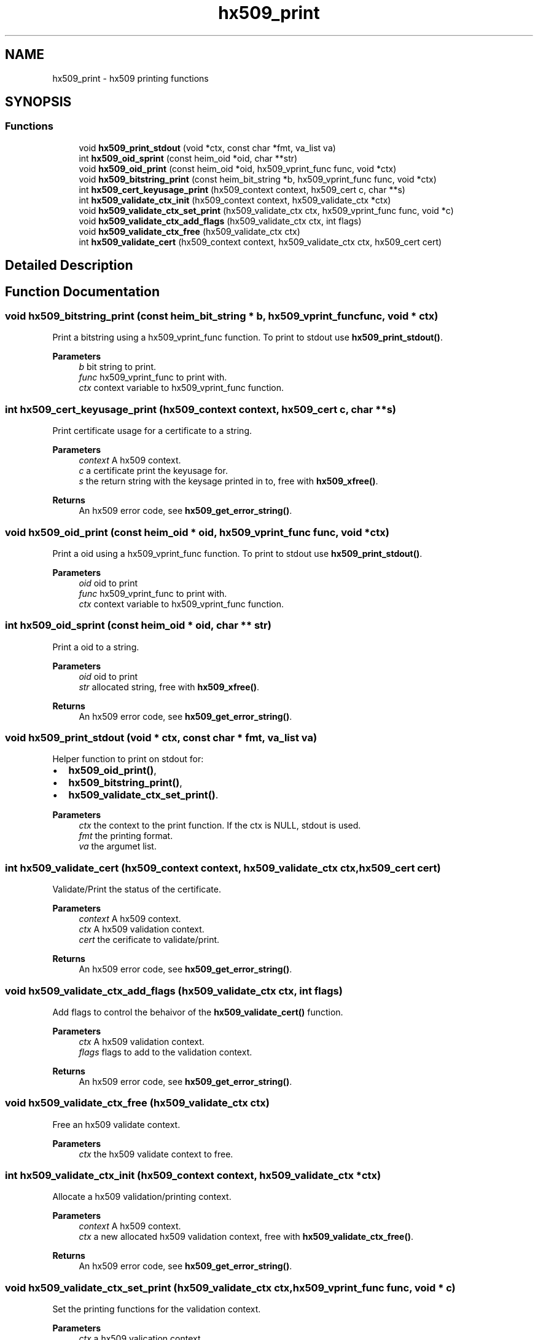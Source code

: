 .\"	$NetBSD: hx509_print.3,v 1.1.1.2 2023/06/19 21:33:08 christos Exp $
.\"
.TH "hx509_print" 3 "Tue Nov 15 2022" "Version 7.8.0" "Heimdal x509 library" \" -*- nroff -*-
.ad l
.nh
.SH NAME
hx509_print \- hx509 printing functions
.SH SYNOPSIS
.br
.PP
.SS "Functions"

.in +1c
.ti -1c
.RI "void \fBhx509_print_stdout\fP (void *ctx, const char *fmt, va_list va)"
.br
.ti -1c
.RI "int \fBhx509_oid_sprint\fP (const heim_oid *oid, char **str)"
.br
.ti -1c
.RI "void \fBhx509_oid_print\fP (const heim_oid *oid, hx509_vprint_func func, void *ctx)"
.br
.ti -1c
.RI "void \fBhx509_bitstring_print\fP (const heim_bit_string *b, hx509_vprint_func func, void *ctx)"
.br
.ti -1c
.RI "int \fBhx509_cert_keyusage_print\fP (hx509_context context, hx509_cert c, char **s)"
.br
.ti -1c
.RI "int \fBhx509_validate_ctx_init\fP (hx509_context context, hx509_validate_ctx *ctx)"
.br
.ti -1c
.RI "void \fBhx509_validate_ctx_set_print\fP (hx509_validate_ctx ctx, hx509_vprint_func func, void *c)"
.br
.ti -1c
.RI "void \fBhx509_validate_ctx_add_flags\fP (hx509_validate_ctx ctx, int flags)"
.br
.ti -1c
.RI "void \fBhx509_validate_ctx_free\fP (hx509_validate_ctx ctx)"
.br
.ti -1c
.RI "int \fBhx509_validate_cert\fP (hx509_context context, hx509_validate_ctx ctx, hx509_cert cert)"
.br
.in -1c
.SH "Detailed Description"
.PP 

.SH "Function Documentation"
.PP 
.SS "void hx509_bitstring_print (const heim_bit_string * b, hx509_vprint_func func, void * ctx)"
Print a bitstring using a hx509_vprint_func function\&. To print to stdout use \fBhx509_print_stdout()\fP\&.
.PP
\fBParameters\fP
.RS 4
\fIb\fP bit string to print\&. 
.br
\fIfunc\fP hx509_vprint_func to print with\&. 
.br
\fIctx\fP context variable to hx509_vprint_func function\&. 
.RE
.PP

.SS "int hx509_cert_keyusage_print (hx509_context context, hx509_cert c, char ** s)"
Print certificate usage for a certificate to a string\&.
.PP
\fBParameters\fP
.RS 4
\fIcontext\fP A hx509 context\&. 
.br
\fIc\fP a certificate print the keyusage for\&. 
.br
\fIs\fP the return string with the keysage printed in to, free with \fBhx509_xfree()\fP\&.
.RE
.PP
\fBReturns\fP
.RS 4
An hx509 error code, see \fBhx509_get_error_string()\fP\&. 
.RE
.PP

.SS "void hx509_oid_print (const heim_oid * oid, hx509_vprint_func func, void * ctx)"
Print a oid using a hx509_vprint_func function\&. To print to stdout use \fBhx509_print_stdout()\fP\&.
.PP
\fBParameters\fP
.RS 4
\fIoid\fP oid to print 
.br
\fIfunc\fP hx509_vprint_func to print with\&. 
.br
\fIctx\fP context variable to hx509_vprint_func function\&. 
.RE
.PP

.SS "int hx509_oid_sprint (const heim_oid * oid, char ** str)"
Print a oid to a string\&.
.PP
\fBParameters\fP
.RS 4
\fIoid\fP oid to print 
.br
\fIstr\fP allocated string, free with \fBhx509_xfree()\fP\&.
.RE
.PP
\fBReturns\fP
.RS 4
An hx509 error code, see \fBhx509_get_error_string()\fP\&. 
.RE
.PP

.SS "void hx509_print_stdout (void * ctx, const char * fmt, va_list va)"
Helper function to print on stdout for:
.IP "\(bu" 2
\fBhx509_oid_print()\fP,
.IP "\(bu" 2
\fBhx509_bitstring_print()\fP,
.IP "\(bu" 2
\fBhx509_validate_ctx_set_print()\fP\&.
.PP
.PP
\fBParameters\fP
.RS 4
\fIctx\fP the context to the print function\&. If the ctx is NULL, stdout is used\&. 
.br
\fIfmt\fP the printing format\&. 
.br
\fIva\fP the argumet list\&. 
.RE
.PP

.SS "int hx509_validate_cert (hx509_context context, hx509_validate_ctx ctx, hx509_cert cert)"
Validate/Print the status of the certificate\&.
.PP
\fBParameters\fP
.RS 4
\fIcontext\fP A hx509 context\&. 
.br
\fIctx\fP A hx509 validation context\&. 
.br
\fIcert\fP the cerificate to validate/print\&.
.RE
.PP
\fBReturns\fP
.RS 4
An hx509 error code, see \fBhx509_get_error_string()\fP\&. 
.RE
.PP

.SS "void hx509_validate_ctx_add_flags (hx509_validate_ctx ctx, int flags)"
Add flags to control the behaivor of the \fBhx509_validate_cert()\fP function\&.
.PP
\fBParameters\fP
.RS 4
\fIctx\fP A hx509 validation context\&. 
.br
\fIflags\fP flags to add to the validation context\&.
.RE
.PP
\fBReturns\fP
.RS 4
An hx509 error code, see \fBhx509_get_error_string()\fP\&. 
.RE
.PP

.SS "void hx509_validate_ctx_free (hx509_validate_ctx ctx)"
Free an hx509 validate context\&.
.PP
\fBParameters\fP
.RS 4
\fIctx\fP the hx509 validate context to free\&. 
.RE
.PP

.SS "int hx509_validate_ctx_init (hx509_context context, hx509_validate_ctx * ctx)"
Allocate a hx509 validation/printing context\&.
.PP
\fBParameters\fP
.RS 4
\fIcontext\fP A hx509 context\&. 
.br
\fIctx\fP a new allocated hx509 validation context, free with \fBhx509_validate_ctx_free()\fP\&.
.RE
.PP
\fBReturns\fP
.RS 4
An hx509 error code, see \fBhx509_get_error_string()\fP\&. 
.RE
.PP

.SS "void hx509_validate_ctx_set_print (hx509_validate_ctx ctx, hx509_vprint_func func, void * c)"
Set the printing functions for the validation context\&.
.PP
\fBParameters\fP
.RS 4
\fIctx\fP a hx509 valication context\&. 
.br
\fIfunc\fP the printing function to usea\&. 
.br
\fIc\fP the context variable to the printing function\&.
.RE
.PP
\fBReturns\fP
.RS 4
An hx509 error code, see \fBhx509_get_error_string()\fP\&. 
.RE
.PP

.SH "Author"
.PP 
Generated automatically by Doxygen for Heimdal x509 library from the source code\&.
